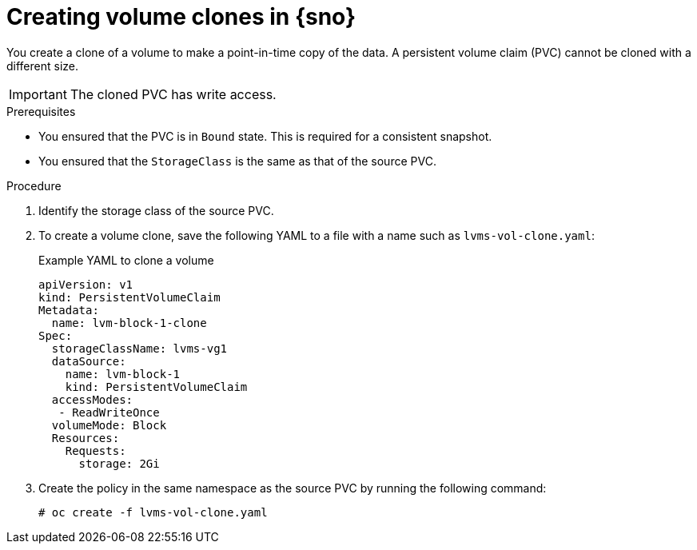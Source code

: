 // Module included in the following assemblies:
//
// storage/persistent_storage/persistent_storage_local/persistent-storage-using-lvms.adoc

:_mod-docs-content-type: PROCEDURE
[id="lvms-creating-volume-clones-in-single-node-openshift_{context}"]
= Creating volume clones in {sno}

You create a clone of a volume to make a point-in-time copy of the data.
A persistent volume claim (PVC) cannot be cloned with a different size.

[IMPORTANT]
====
The cloned PVC has write access.
====

.Prerequisites

* You ensured that the PVC is in `Bound` state. This is required for a consistent snapshot.
* You ensured that the `StorageClass` is the same as that of the source PVC.

.Procedure

. Identify the storage class of the source PVC.
. To create a volume clone, save the following YAML to a file with a name such as `lvms-vol-clone.yaml`:
+
.Example YAML to clone a volume
[source,yaml]
----
apiVersion: v1
kind: PersistentVolumeClaim
Metadata:
  name: lvm-block-1-clone
Spec:
  storageClassName: lvms-vg1
  dataSource:
    name: lvm-block-1
    kind: PersistentVolumeClaim
  accessModes:
   - ReadWriteOnce
  volumeMode: Block
  Resources:
    Requests:
      storage: 2Gi
----

. Create the policy in the same namespace as the source PVC by running the following command:
+
[source,terminal]
----
# oc create -f lvms-vol-clone.yaml
----